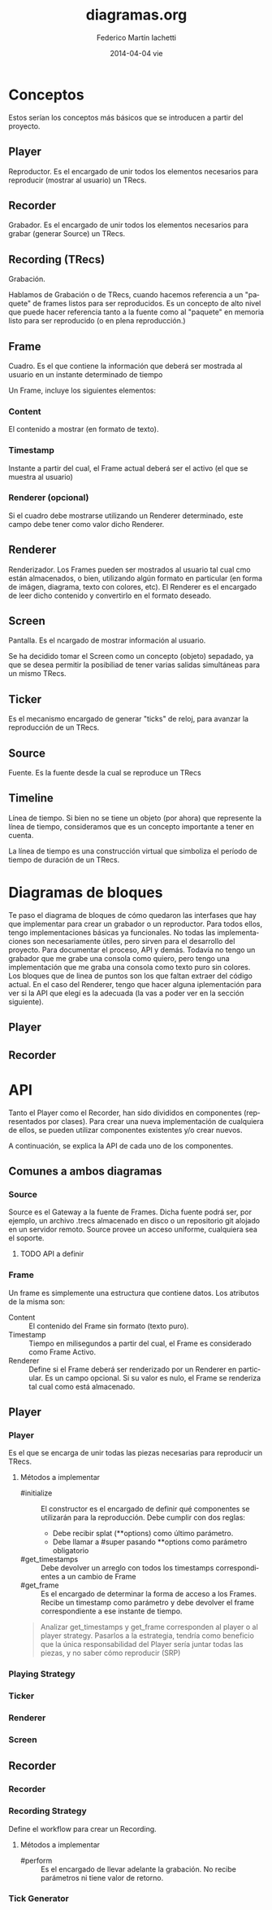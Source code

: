 #+TITLE:     diagramas.org
#+AUTHOR:    Federico Martín Iachetti
#+EMAIL:     fedex@lily
#+DATE:      2014-04-04 vie
#+DESCRIPTION:
#+KEYWORDS:
#+LANGUAGE:  en
#+OPTIONS:   H:3 num:t toc:t \n:nil @:t ::t |:t ^:nil -:t f:t *:t <:t
#+OPTIONS:   TeX:t LaTeX:t skip:nil d:nil todo:t pri:nil tags:not-in-toc
#+INFOJS_OPT: view:content toc:nil ltoc:t mouse:underline buttons:0 path:http://orgmode.org/org-info.js
#+EXPORT_SELECT_TAGS: export
#+EXPORT_EXCLUDE_TAGS: noexport
#+LINK_UP:
#+LINK_HOME:
#+XSLT:


* Conceptos
#+BEGIN_VERSE
Estos serían los conceptos más básicos que se introducen a partir del proyecto.
#+END_VERSE

** Player
Reproductor. Es el encargado de unir todos los elementos necesarios para reproducir (mostrar al usuario) un TRecs.

** Recorder
Grabador. Es el encargado de unir todos los elementos necesarios para grabar (generar Source) un TRecs.

** Recording (TRecs)
Grabación.

Hablamos de Grabación o de TRecs, cuando hacemos referencia a un "paquete" de frames listos para ser reproducidos. Es un concepto de alto nivel que puede hacer referencia tanto a la fuente como al "paquete" en memoria listo para ser reproducido (o en plena reproducción.)

** Frame
Cuadro. Es el que contiene la información que deberá ser mostrada al usuario en un instante determinado de tiempo

Un Frame, incluye los siguientes elementos:

*** Content
El contenido a mostrar (en formato de texto).

*** Timestamp
Instante a partir del cual, el Frame actual deberá ser el activo (el que se muestra al usuario)

*** Renderer (opcional)
Si el cuadro debe mostrarse utilizando un Renderer determinado, este campo debe tener como valor dicho Renderer.

** Renderer
Renderizador. Los Frames pueden ser mostrados al usuario tal cual cmo están almacenados, o bien, utilizando algún formato en particular (en forma de imágen, diagrama, texto con colores, etc). El Renderer es el encargado de leer dicho contenido y convertirlo en el formato deseado.

** Screen
Pantalla. Es el ncargado de mostrar información al usuario.

Se ha decidido tomar el Screen como un concepto (objeto) sepadado, ya que se desea permitir la posibiliad de tener varias salidas simultáneas para un mismo TRecs.

** Ticker
Es el mecanismo encargado de generar "ticks" de reloj, para avanzar la reproducción de un TRecs.

** Source
Fuente. Es la fuente desde la cual se reproduce un TRecs

** Timeline
Línea de tiempo. Si bien no se tiene un objeto (por ahora) que represente la línea de tiempo, consideramos que es un concepto importante a tener en cuenta.

La línea de tiempo es una construcción virtual que simboliza el período de tiempo de duración de un TRecs.

* Diagramas de bloques
#+BEGIN_VERSE
Te paso el diagrama de bloques de cómo quedaron las interfases que hay que implementar para crear un grabador o un reproductor. Para todos ellos, tengo implementaciones básicas ya funcionales. No todas las implementaciones  son necesariamente útiles, pero sirven para el desarrollo del proyecto. Para documentar el proceso, API y demás. Todavía no tengo un grabador que me grabe una consola como quiero, pero tengo una implementación que me graba una consola como texto puro sin colores.
Los bloques que de linea de puntos son los que faltan extraer del código actual. En el caso del Renderer, tengo que hacer alguna iplementación para ver si la API que elegí es la adecuada (la vas a poder ver en la sección siguiente).
#+END_VERSE

** Player
#+begin_src ditaa :file player_block_diag.png :cmdline -r -s 0.8 :exports results
                 +--------+
                 | Ticker |
                 :cPNK    |
                 +---+----+
 +--------+          |
 | Source +--\       v
 |cYEL {d}|  |   +--------+     +-------+     +----------+     +--------+
 +--------+  |   |cBLU    |     |cYEL   |     |cPNK      |     |cGRE    |
     |       +-->| Player +---->| Frame +---->| Renderer +---->| Screen |
     :       |   |        |     |       |     :          |     |        |
 +--------+  |   +--------+     +-------+     +----------+     +--------+
 | Source +--/       ^
 |cYEL{io}|          |
 +--------+     +----+------+
                | Playing   |
                : Strategy  |
                |cGRE       |
                +-----------+


#+end_src

** Recorder
#+begin_src ditaa :file recorder_block_diag.png :cmdline -r -s 0.8 :exports results
 +-----------+
 | Tick      |
 | Generator |
 |cPNK       |
 +---+-------+
     |                                +--------+
     v                            /-->| Source |
 +----------+       +-------+     |   |cYEL {d}|
 |cBLU      |       |cYEL   |     |   +--------+
 | Recorder +------>| Frame +-----+       |
 |          |       |       |     |       :
 +----------+       +-------+     |   +--------+
      ^                           \-->| Source |
      |                               |cYEL{io}|
 +----+------+                        +--------+
 | Recording |
 | Strategy  |
 |cGRE       |
 +-----------+

#+end_src

* API
Tanto el Player como el Recorder, han sido divididos en componentes (representados por clases). Para crear una nueva implementación de cualquiera de ellos, se pueden utilizar componentes existentes y/o crear nuevos.

A continuación, se explica la API de cada uno de los componentes.

** Comunes a ambos diagramas
*** Source
Source es el Gateway a la fuente de Frames. Dicha fuente podrá ser, por ejemplo, un archivo .trecs almacenado en disco o un repositorio git alojado en un servidor remoto. Source provee un acceso uniforme, cualquiera sea el soporte.

**** TODO API a definir

*** Frame
Un frame es simplemente una estructura que contiene datos. Los atributos de la misma son:

- Content   :: El contenido del Frame sin formato (texto puro).
- Timestamp :: Tiempo en milisegundos a partir del cual, el Frame es considerado como Frame Activo.
- Renderer  :: Define si el Frame deberá ser renderizado por un Renderer en particular. Es un campo opcional. Si su valor es nulo, el Frame se renderiza tal cual como está almacenado.

** Player
*** Player
Es el que se encarga de unir todas las piezas necesarias para reproducir un TRecs.

**** Métodos a implementar
- #initialize     :: El constructor es el encargado de definir qué componentes se utilizarán para la reproducción.
                 Debe cumplir con dos reglas:
  - Debe recibir splat (**options) como último parámetro.
  - Debe llamar a #super pasando **options como parámetro obligatorio
- #get_timestamps :: Debe devolver un arreglo con todos los timestamps correspondientes a un cambio de Frame
- #get_frame      :: Es el encargado de determinar la forma de acceso a los Frames. Recibe un timestamp como parámetro y debe devolver el frame correspondiente a ese instante de tiempo.

#+BEGIN_QUOTE
Analizar get_timestamps y get_frame corresponden al player o al player strategy.
Pasarlos a la estrategia, tendría como beneficio que la única responsabilidad del Player sería juntar todas las piezas, y no saber cómo reproducir (SRP)
#+END_QUOTE

*** Playing Strategy
*** Ticker
*** Renderer

*** Screen

** Recorder
*** Recorder
*** Recording Strategy
Define el workflow para crear un Recording.

**** Métodos a implementar
- #perform :: Es el encargado de llevar adelante la grabación. No recibe parámetros ni tiene valor de retorno.

*** Tick Generator
